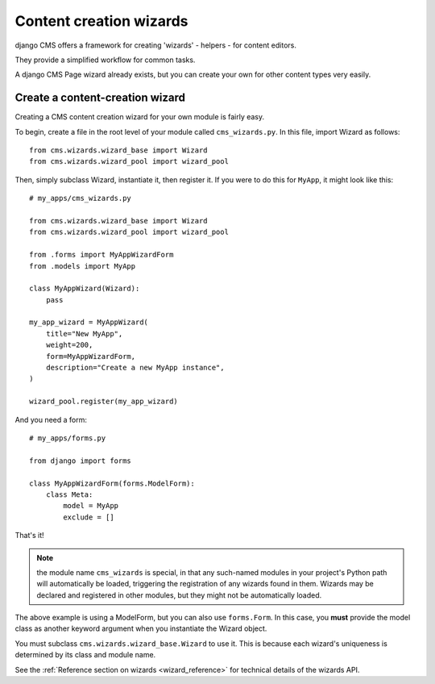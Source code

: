 .. versionadded:: 3.2

.. _wizard_how_to:

########################
Content creation wizards
########################

django CMS offers a framework for creating 'wizards' - helpers - for content editors.

They provide a simplified workflow for common tasks.

A django CMS Page wizard already exists, but you can create your own for other content types very easily.


********************************
Create a content-creation wizard
********************************

Creating a CMS content creation wizard for your own module is fairly easy.

To begin, create a file in the root level of your module called
``cms_wizards.py``. In this file, import Wizard as follows::

    from cms.wizards.wizard_base import Wizard
    from cms.wizards.wizard_pool import wizard_pool

Then, simply subclass Wizard, instantiate it, then register it. If you were to
do this for ``MyApp``, it might look like this::


    # my_apps/cms_wizards.py

    from cms.wizards.wizard_base import Wizard
    from cms.wizards.wizard_pool import wizard_pool

    from .forms import MyAppWizardForm
    from .models import MyApp

    class MyAppWizard(Wizard):
        pass

    my_app_wizard = MyAppWizard(
        title="New MyApp",
        weight=200,
        form=MyAppWizardForm,
        description="Create a new MyApp instance",
    )

    wizard_pool.register(my_app_wizard)

And you need a form::

    # my_apps/forms.py

    from django import forms

    class MyAppWizardForm(forms.ModelForm):
        class Meta:
            model = MyApp
            exclude = []


That's it!

.. note::

    the module name ``cms_wizards`` is special, in that any such-named modules in
    your project's Python path will automatically be loaded, triggering the
    registration of any wizards found in them. Wizards may be declared and
    registered in other modules, but they might not be automatically loaded.

The above example is using a ModelForm, but you can also use ``forms.Form``.
In this case, you **must** provide the model class as another keyword argument
when you instantiate the Wizard object.

You must subclass ``cms.wizards.wizard_base.Wizard`` to use it. This is because
each wizard's uniqueness is determined by its class and module name.

See the :ref:`Reference section on wizards <wizard_reference>` for technical details of the wizards
API.

